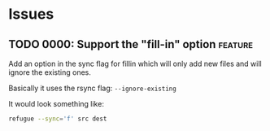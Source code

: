 
* Issues

** TODO 0000: Support the "fill-in" option                          :feature:

Add an option in the sync flag for fillin which will only add new
files and will ignore the existing ones.

Basically it uses the rsync flag: ~--ignore-existing~

It would look something like:

#+begin_src bash
refugue --sync='f' src dest
#+end_src



